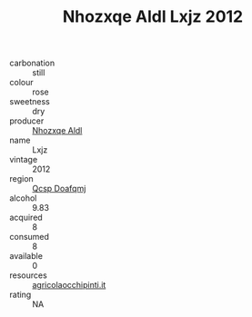 :PROPERTIES:
:ID:                     5b6cbae2-181a-48c4-9c17-dc17c55baf4a
:END:
#+TITLE: Nhozxqe Aldl Lxjz 2012

- carbonation :: still
- colour :: rose
- sweetness :: dry
- producer :: [[id:539af513-9024-4da4-8bd6-4dac33ba9304][Nhozxqe Aldl]]
- name :: Lxjz
- vintage :: 2012
- region :: [[id:69c25976-6635-461f-ab43-dc0380682937][Qcsp Doafqmj]]
- alcohol :: 9.83
- acquired :: 8
- consumed :: 8
- available :: 0
- resources :: [[http://www.agricolaocchipinti.it/it/vinicontrada][agricolaocchipinti.it]]
- rating :: NA


